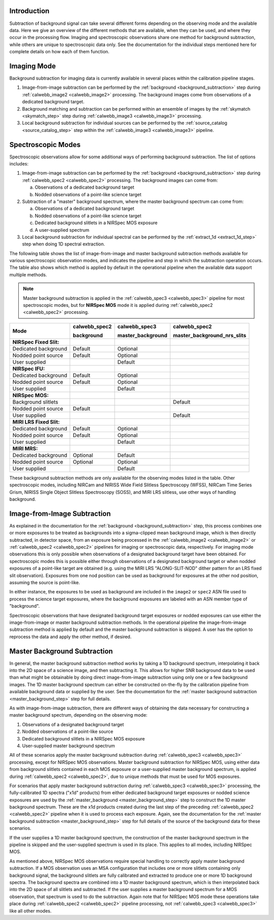 Introduction
------------
Subtraction of background signal can take several different forms depending on the
observing mode and the available data. Here we give an overview of the different
methods that are available, when they can be used, and where they occur in the
processing flow. Imaging and spectroscopic observations share one method for background
subtraction, while others are unique to spectroscopic data only. See the documentation
for the individual steps mentioned here for complete details on how each of them
function.

Imaging Mode
------------
Background subtraction for imaging data is currently available in several places
within the calibration pipeline stages.

1. Image-from-image subtraction can be performed by the
   :ref:`background <background_subtraction>` step during :ref:`calwebb_image2 <calwebb_image2>`
   processing. The background images come from observations of a dedicated
   background target.
2. Background matching and subtraction can be performed within an ensemble of
   images by the :ref:`skymatch <skymatch_step>` step during
   :ref:`calwebb_image3 <calwebb_image3>` processing.
3. Local background subtraction for individual sources can be performed by the
   :ref:`source_catalog <source_catalog_step>` step within the
   :ref:`calwebb_image3 <calwebb_image3>` pipeline.

Spectroscopic Modes
-------------------
Spectroscopic observations allow for some additional ways of performing
background subtraction. The list of options includes:

1. Image-from-image subtraction can be performed by the
   :ref:`background <background_subtraction>` step during :ref:`calwebb_spec2 <calwebb_spec2>`
   processing. The background images can come from:

   a) Observations of a dedicated background target
   b) Nodded observations of a point-like science target

2. Subtraction of a "master" background spectrum, where the master background
   spectrum can come from:

   a) Observations of a dedicated background target
   b) Nodded observations of a point-like science target
   c) Dedicated background slitlets in a NIRSpec MOS exposure
   d) A user-supplied spectrum

3. Local background subtraction for individual spectral can be performed by
   the :ref:`extract_1d <extract_1d_step>` step when doing 1D spectral
   extraction.

The following table shows the list of image-from-image and master background
subtraction methods available for various spectroscopic observation modes, and
indicates the pipeline and step in which the subtraction operation occurs.
The table also shows which method is applied by default in the operational pipeline
when the available data support multiple methods.

.. Note:: Master background subtraction is applied in the
          :ref:`calwebb_spec3 <calwebb_spec3>` pipeline for most spectroscopic modes,
          but for **NIRSpec MOS** mode it is applied during
          :ref:`calwebb_spec2 <calwebb_spec2>` processing.

+--------------------------+---------------+-------------------+-----------------------------+
|                          | calwebb_spec2 | calwebb_spec3     | calwebb_spec2               |
|                          |               |                   |                             |
| Mode                     | background    | master_background | master_background_nrs_slits |
+==========================+===============+===================+=============================+
| **NIRSpec Fixed Slit:**  |               |                   |                             |
+--------------------------+---------------+-------------------+-----------------------------+
| Dedicated background     | Default       | Optional          |                             |
+--------------------------+---------------+-------------------+-----------------------------+
| Nodded point source      | Default       | Optional          |                             |
+--------------------------+---------------+-------------------+-----------------------------+
| User supplied            |               | Default           |                             |
+--------------------------+---------------+-------------------+-----------------------------+
| **NIRSpec IFU:**         |               |                   |                             |
+--------------------------+---------------+-------------------+-----------------------------+
| Dedicated background     | Default       | Optional          |                             |
+--------------------------+---------------+-------------------+-----------------------------+
| Nodded point source      | Default       | Optional          |                             |
+--------------------------+---------------+-------------------+-----------------------------+
| User supplied            |               | Default           |                             |
+--------------------------+---------------+-------------------+-----------------------------+
| **NIRSpec MOS:**         |               |                   |                             |
+--------------------------+---------------+-------------------+-----------------------------+
| Background slitlets      |               |                   | Default                     |
+--------------------------+---------------+-------------------+-----------------------------+
| Nodded point source      | Default       |                   |                             |
+--------------------------+---------------+-------------------+-----------------------------+
| User supplied            |               |                   | Default                     |
+--------------------------+---------------+-------------------+-----------------------------+
| **MIRI LRS Fixed Slit:** |               |                   |                             |
+--------------------------+---------------+-------------------+-----------------------------+
| Dedicated background     | Default       | Optional          |                             |
+--------------------------+---------------+-------------------+-----------------------------+
| Nodded point source      | Default       | Optional          |                             |
+--------------------------+---------------+-------------------+-----------------------------+
| User supplied            |               | Default           |                             |
+--------------------------+---------------+-------------------+-----------------------------+
| **MIRI MRS:**            |               |                   |                             |
+--------------------------+---------------+-------------------+-----------------------------+
| Dedicated background     | Optional      | Default           |                             |
+--------------------------+---------------+-------------------+-----------------------------+
| Nodded point source      | Optional      | Optional          |                             |
+--------------------------+---------------+-------------------+-----------------------------+
| User supplied            |               | Default           |                             |
+--------------------------+---------------+-------------------+-----------------------------+

These background subtraction methods are only available for the observing modes
listed in the table. Other spectroscopic modes, including NIRCam and NIRISS Wide Field
Slitless Spectroscopy (WFSS), NIRCam Time Series Grism, NIRISS Single Object Slitless
Spectroscopy (SOSS), and MIRI LRS slitless, use other ways of handling background.

Image-from-Image Subtraction
----------------------------
As explained in the documentation for the :ref:`background <background_subtraction>` step,
this process combines one or more exposures to be treated as backgrounds into a
sigma-clipped mean background image, which is then directly subtracted, in
detector space, from an exposure being processed in the :ref:`calwebb_image2 <calwebb_image2>`
or :ref:`calwebb_spec2 <calwebb_spec2>` pipelines for imaging or spectroscopic
data, respectively. For imaging mode observations this is only possible when
observations of a designated background target have been obtained. For spectroscopic
modes this is possible either through observations of a designated background target
or when nodded exposures of a point-like target are obtained (e.g. using the MIRI LRS
"ALONG-SLIT-NOD" dither pattern for an LRS fixed slit observation). Exposures from
one nod position can be used as background for exposures at the other nod position,
assuming the source is point-like.

In either instance, the exposures to be used as background are included in the
``image2`` or ``spec2`` ASN file used to process the science target exposures, where
the background exposures are labeled with an ASN member type of "background".

Spectroscopic observations that have designated background target exposures or
nodded exposures can use either the image-from-image or master background subtraction
methods. In the operational pipeline the image-from-image subtraction method is applied
by default and the master background subtraction is skipped. A user has the option to
reprocess the data and apply the other method, if desired.

Master Background Subtraction
-----------------------------
In general, the master background subtraction method works by taking a 1D
background spectrum, interpolating it back into the 2D space of a science image,
and then subtracting it. This allows for higher SNR background data to be used
than what might be obtainable by doing direct image-from-image subtraction using
only one or a few background images. The 1D master background spectrum can either
be constructed on-the-fly by the calibration pipeline from available background
data or supplied by the user. See the documentation for the
:ref:`master background subtraction <master_background_step>` step for full details.

As with image-from-image subtraction, there are different ways of obtaining the
data necessary for constructing a master background spectrum, depending on the
observing mode:

1. Observations of a designated background target
2. Nodded observations of a point-like source
3. Dedicated background slitlets in a NIRSpec MOS exposure
4. User-supplied master background spectrum

All of these scenarios apply the master background subtraction during
:ref:`calwebb_spec3 <calwebb_spec3>` processing, except for NIRSpec MOS observations.
Master background subtraction for NIRSpec MOS, using either data from background
slitlets contained in each MOS exposure or a user-supplied master background spectrum,
is applied during :ref:`calwebb_spec2 <calwebb_spec2>`, due to unique methods that
must be used for MOS exposures.

For scenarios that apply master background subtraction during
:ref:`calwebb_spec3 <calwebb_spec3>` processing, the fully-calibrated 1D spectra
("x1d" products) from either dedicated background target exposures or nodded
science exposures are used by the :ref:`master_background <master_background_step>`
step to construct the 1D master background spectrum. These are the x1d products created
during the last step of the preceding :ref:`calwebb_spec2 <calwebb_spec2>` pipeline
when it is used to process each exposure. Again, see the documentation for the
:ref:`master background subtraction <master_background_step>` step for full
details of the source of the background data for these scenarios.

If the user supplies a 1D master background spectrum, the construction of the
master background spectrum in the pipeline is skipped and the user-supplied
spectrum is used in its place. This applies to all modes, including NIRSpec MOS.

As mentioned above, NIRSpec MOS observations require special handling to correctly
apply master background subtraction. If a MOS observation uses an MSA configuration
that includes one or more slitlets containing only background signal, the background
slitlets are fully calibrated and extracted to produce one or more 1D background
spectra. The background spectra are combined into a 1D master background spectrum,
which is then interpolated back into the 2D space of all slitlets and subtracted.
If the user supplies a master background spectrum for a MOS observation,
that spectrum is used to do the subtraction. Again note that for NIRSpec MOS mode
these operations take place during :ref:`calwebb_spec2 <calwebb_spec2>` pipeline
processing, not :ref:`calwebb_spec3 <calwebb_spec3>` like all other modes.
